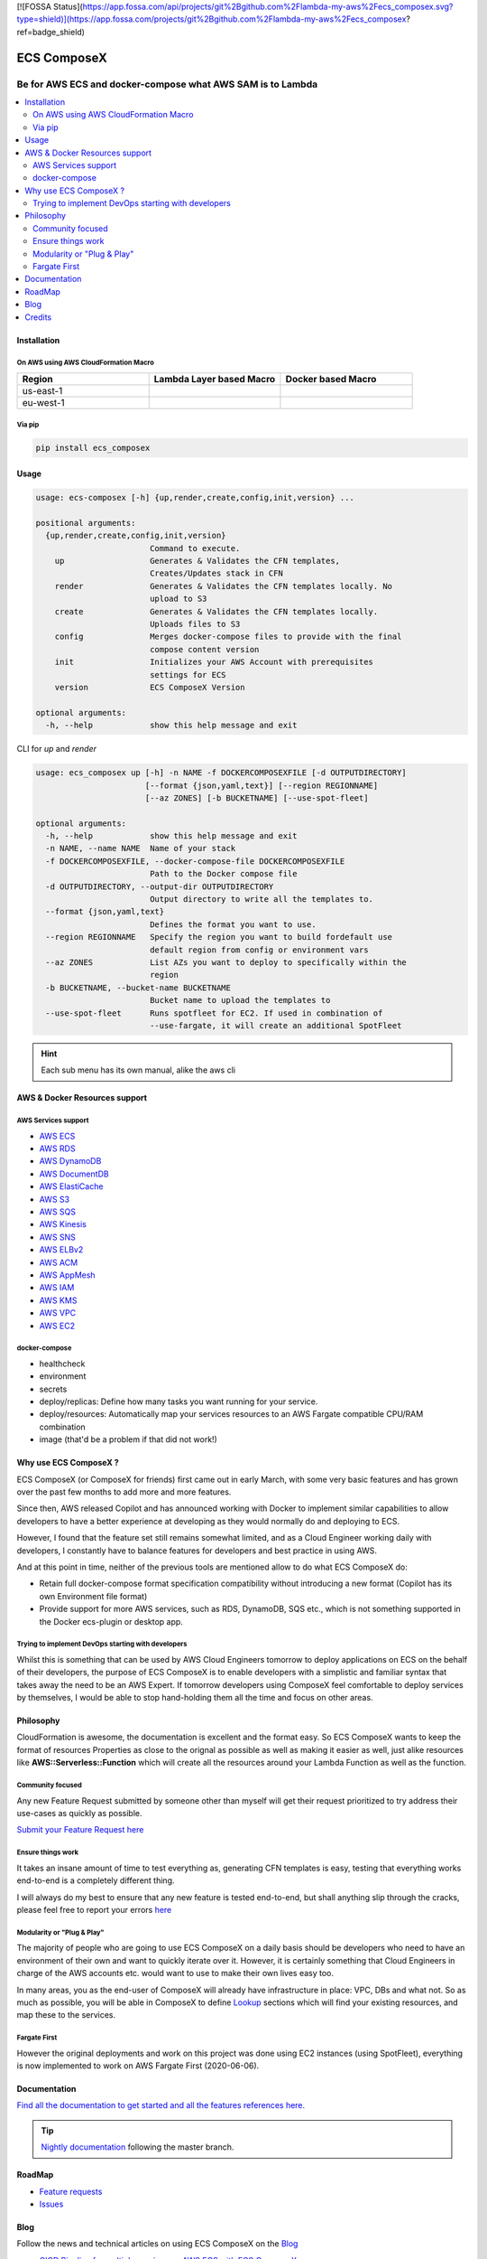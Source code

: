 [![FOSSA Status](https://app.fossa.com/api/projects/git%2Bgithub.com%2Flambda-my-aws%2Fecs_composex.svg?type=shield)](https://app.fossa.com/projects/git%2Bgithub.com%2Flambda-my-aws%2Fecs_composex?ref=badge_shield)

============
ECS ComposeX
============

|PYPI_VERSION| |PYPI_LICENSE|

|CODE_STYLE| |TDD| |BDD|

|QUALITY|

|BUILD|

----------------------------------------------------------------------------------------------------
Be for AWS ECS and docker-compose what AWS SAM is to Lambda
----------------------------------------------------------------------------------------------------

.. contents::
    :local:
    :depth: 2

Installation
============

On AWS using AWS CloudFormation Macro
--------------------------------------

.. list-table::
    :widths: 50 50 50
    :header-rows: 1

    * - Region
      - Lambda Layer based Macro
      - Docker based Macro
    * - us-east-1
      - |LAYER_US_EAST_1|
      - |DOCKER_US_EAST_1|
    * - eu-west-1
      - |LAYER_EU_WEST_1|
      - |DOCKER_EU_WEST_1|

.. |DOCKER_US_EAST_1| image:: https://s3.amazonaws.com/cloudformation-examples/cloudformation-launch-stack.png
    :target: https://console.aws.amazon.com/cloudformation/home?region=us-east-1#/stacks/new?stackName=compose-x-macro&templateURL=https://s3.eu-west-1.amazonaws.com/files.compose-x.io/macro/docker-macro.yaml

.. |DOCKER_EU_WEST_1| image:: https://s3.amazonaws.com/cloudformation-examples/cloudformation-launch-stack.png
    :target: https://console.aws.amazon.com/cloudformation/home?region=eu-west-1#/stacks/new?stackName=compose-x-macro&templateURL=https://s3.eu-west-1.amazonaws.com/files.compose-x.io/macro/docker-macro.yaml

.. |LAYER_US_EAST_1| image:: https://s3.amazonaws.com/cloudformation-examples/cloudformation-launch-stack.png
    :target: https://console.aws.amazon.com/cloudformation/home?region=us-east-1#/stacks/new?stackName=compose-x-macro&templateURL=https://s3.eu-west-1.amazonaws.com/files.compose-x.io/macro/layer-macro.yaml

.. |LAYER_EU_WEST_1| image:: https://s3.amazonaws.com/cloudformation-examples/cloudformation-launch-stack.png
    :target: https://console.aws.amazon.com/cloudformation/home?region=eu-west-1#/stacks/new?stackName=compose-x-macro&templateURL=https://s3.eu-west-1.amazonaws.com/files.compose-x.io/macro/layer-macro.yaml

Via pip
--------

.. code-block:: bash

    pip install ecs_composex


Usage
=====

.. code-block:: bash

    usage: ecs-composex [-h] {up,render,create,config,init,version} ...

    positional arguments:
      {up,render,create,config,init,version}
                            Command to execute.
        up                  Generates & Validates the CFN templates,
                            Creates/Updates stack in CFN
        render              Generates & Validates the CFN templates locally. No
                            upload to S3
        create              Generates & Validates the CFN templates locally.
                            Uploads files to S3
        config              Merges docker-compose files to provide with the final
                            compose content version
        init                Initializes your AWS Account with prerequisites
                            settings for ECS
        version             ECS ComposeX Version

    optional arguments:
      -h, --help            show this help message and exit



CLI for `up` and `render`

.. code-block:: bash

    usage: ecs_composex up [-h] -n NAME -f DOCKERCOMPOSEXFILE [-d OUTPUTDIRECTORY]
                           [--format {json,yaml,text}] [--region REGIONNAME]
                           [--az ZONES] [-b BUCKETNAME] [--use-spot-fleet]

    optional arguments:
      -h, --help            show this help message and exit
      -n NAME, --name NAME  Name of your stack
      -f DOCKERCOMPOSEXFILE, --docker-compose-file DOCKERCOMPOSEXFILE
                            Path to the Docker compose file
      -d OUTPUTDIRECTORY, --output-dir OUTPUTDIRECTORY
                            Output directory to write all the templates to.
      --format {json,yaml,text}
                            Defines the format you want to use.
      --region REGIONNAME   Specify the region you want to build fordefault use
                            default region from config or environment vars
      --az ZONES            List AZs you want to deploy to specifically within the
                            region
      -b BUCKETNAME, --bucket-name BUCKETNAME
                            Bucket name to upload the templates to
      --use-spot-fleet      Runs spotfleet for EC2. If used in combination of
                            --use-fargate, it will create an additional SpotFleet


.. hint::

    Each sub menu has its own manual, alike the aws cli



AWS & Docker Resources support
==============================

AWS Services support
---------------------

* `AWS ECS`_
* `AWS RDS`_
* `AWS DynamoDB`_
* `AWS DocumentDB`_
* `AWS ElastiCache`_
* `AWS S3`_
* `AWS SQS`_
* `AWS Kinesis`_
* `AWS SNS`_
* `AWS ELBv2`_
* `AWS ACM`_
* `AWS AppMesh`_
* `AWS IAM`_
* `AWS KMS`_
* `AWS VPC`_
* `AWS EC2`_


docker-compose
--------------

* healthcheck
* environment
* secrets
* deploy/replicas: Define how many tasks you want running for your service.
* deploy/resources: Automatically map your services resources to an AWS Fargate compatible CPU/RAM combination
* image (that'd be a problem if that did not work!)

Why use ECS ComposeX ?
======================

ECS ComposeX (or ComposeX for friends) first came out in early March, with some very basic features
and has grown over the past few months to add more and more features.

Since then, AWS released Copilot and has announced working with Docker to implement similar capabilities to allow
developers to have a better experience at developing as they would normally do and deploying to ECS.

However, I found that the feature set still remains somewhat limited, and as a Cloud Engineer working daily with developers,
I constantly have to balance features for developers and best practice in using AWS.

And at this point in time, neither of the previous tools are mentioned allow to do what ECS ComposeX do:

* Retain full docker-compose format specification compatibility without introducing
  a new format (Copilot has its own Environment file format)
* Provide support for more AWS services, such as RDS, DynamoDB, SQS etc.,
  which is not something supported in the Docker ecs-plugin or desktop app.


Trying to implement DevOps starting with developers
----------------------------------------------------

Whilst this is something that can be used by AWS Cloud Engineers tomorrow to deploy applications on ECS on the behalf
of their developers, the purpose of ECS ComposeX is to enable developers with a simplistic and familiar syntax that
takes away the need to be an AWS Expert. If tomorrow developers using ComposeX feel comfortable to deploy services
by themselves, I would be able to stop hand-holding them all the time and focus on other areas.


Philosophy
==========

CloudFormation is awesome, the documentation is excellent and the format easy. So ECS ComposeX wants to keep the format
of resources Properties as close to the orignal as possible as well as making it easier as well, just alike resources
like **AWS::Serverless::Function** which will create all the resources around your Lambda Function as well as the function.

Community focused
------------------

Any new Feature Request submitted by someone other than myself will get their request prioritized to try address their
use-cases as quickly as possible.

`Submit your Feature Request here <https://github.com/lambda-my-aws/ecs_composex/issues/new/choose>`_

Ensure things work
------------------

It takes an insane amount of time to test everything as, generating CFN templates is easy, testing that everything
works end-to-end is a completely different thing.

I will always do my best to ensure that any new feature is tested end-to-end, but shall anything slip through the cracks,
please feel free to report your errors `here <https://github.com/lambda-my-aws/ecs_composex/issues/new/choose>`_


Modularity or "Plug & Play"
---------------------------

The majority of people who are going to use ECS ComposeX on a daily basis should be developers who need to have an
environment of their own and want to quickly iterate over it. However, it is certainly something that Cloud Engineers
in charge of the AWS accounts etc. would want to use to make their own lives easy too.

In many areas, you as the end-user of ComposeX will already have infrastructure in place: VPC, DBs and what not.
So as much as possible, you will be able in ComposeX to define `Lookup`_ sections which will find your existing resources,
and map these to the services.

Fargate First
-------------

However the original deployments and work on this project was done using EC2 instances (using SpotFleet), everything
is now implemented to work on AWS Fargate First (2020-06-06).

Documentation
=============

`Find all the documentation to get started and all the features references here. <https://docs.ecs-composex.lambda-my-aws.io>`_

.. tip::

    `Nightly documentation <https://nightly.docs.ecs-composex.lambda-my-aws.io/>`_ following the master branch.


RoadMap
========

* `Feature requests <https://github.com/lambda-my-aws/ecs_composex/projects/2>`_
* `Issues <https://github.com/lambda-my-aws/ecs_composex/projects/3>`_


Blog
====

Follow the news and technical articles on using ECS ComposeX on the `Blog`_

* `CICD Pipeline for multiple services on AWS ECS with ECS ComposeX`_


Credits
=======

This package would not have been possible without the amazing job done by the AWS CloudFormation team!
This package would not have been possible without the amazing community around `Troposphere`_!
This package was created with Cookiecutter_ and the `audreyr/cookiecutter-pypackage`_ project template.

.. _Cookiecutter: https://github.com/audreyr/cookiecutter
.. _`audreyr/cookiecutter-pypackage`: https://github.com/audreyr/cookiecutter-pypackage
.. _`Mark Peek`: https://github.com/markpeek
.. _`AWS ECS CLI`: https://docs.aws.amazon.com/AmazonECS/latest/developerguide/ECS_CLI.html
.. _Troposphere: https://github.com/cloudtools/troposphere
.. _Blog: https://blog.ecs-composex.lambda-my-aws.io/
.. _Docker Compose: https://docs.docker.com/compose/
.. _ECS ComposeX: https://docs.ecs-composex.lambda-my-aws.io
.. _YAML Specifications: https://yaml.org/spec/
.. _Extensions fields:  https://docs.docker.com/compose/compose-file/#extension-fields
.. _ECS ComposeX Project: https://github.com/orgs/lambda-my-aws/projects/3
.. _CICD Pipeline for multiple services on AWS ECS with ECS ComposeX: https://blog.ecs-composex.lambda-my-aws.io/posts/cicd-pipeline-for-multiple-services-on-aws-ecs-with-ecs-composex/

.. _AWS ECS: https://docs.ecs-composex.lambda-my-aws.io/syntax/composex/ecs.html
.. _AWS VPC: https://docs.ecs-composex.lambda-my-aws.io/syntax/composex/vpc.html
.. _AWS RDS: https://docs.ecs-composex.lambda-my-aws.io/syntax/composex/rds.html
.. _AWS DynamoDB: https://docs.ecs-composex.lambda-my-aws.io/syntax/composex/dynamodb.html
.. _AWS DocumentDB: https://docs.ecs-composex.lambda-my-aws.io/syntax/composex/docdb.html
.. _AWS ACM: https://docs.ecs-composex.lambda-my-aws.io/syntax/composex/acm.html
.. _AWS ELBv2: https://docs.ecs-composex.lambda-my-aws.io/syntax/composex/elbv2.html
.. _AWS S3: https://docs.ecs-composex.lambda-my-aws.io/syntax/composex/s3.html
.. _AWS IAM: https://docs.ecs-composex.lambda-my-aws.io/syntax/composex/ecs.details/iam.html
.. _AWS Kinesis: https://docs.ecs-composex.lambda-my-aws.io/syntax/composex/kinesis.html
.. _AWS SQS: https://docs.ecs-composex.lambda-my-aws.io/syntax/composex/sqs.html
.. _AWS SNS: https://docs.ecs-composex.lambda-my-aws.io/syntax/composex/sns.html
.. _AWS KMS: https://docs.ecs-composex.lambda-my-aws.io/syntax/composex/kms.html
.. _AWS ElastiCache: https://docs.compose-x.io/syntax/composex/elasticache.html
.. _AWS EC2: https://nightly.docs.ecs-composex.lambda-my-aws.io/features.html#ec2-resources-for-ecs-cluster
.. _AWS AppMesh: https://nightly.docs.ecs-composex.lambda-my-aws.io/readme/appmesh.html

.. _Lookup: https://nightly.docs.ecs-composex.lambda-my-aws.io/syntax/composex/common.html#lookup

.. |BUILD| image:: https://codebuild.eu-west-1.amazonaws.com/badges?uuid=eyJlbmNyeXB0ZWREYXRhIjoidThwNXVIKzVvSnlXcUNVRzVlNE5wN0FiWE4rYzYvaHRNMEM0ZHMxeXRLMytSanhsckozVEN3L1Y5Szl5ZEdJVGxXVElyalZmaFVzR2tSbDBHeFI5cHBRPSIsIml2UGFyYW1ldGVyU3BlYyI6IlZkaml2d28wSGR1YU1xb2ciLCJtYXRlcmlhbFNldFNlcmlhbCI6MX0%3D&branch=master

.. |DOCS_BUILD| image:: https://readthedocs.org/projects/ecs-composex/badge/?version=latest
        :target: https://ecs-composex.readthedocs.io/en/latest/?badge=latest
        :alt: Documentation Status

.. |PYPI_VERSION| image:: https://img.shields.io/pypi/v/ecs_composex.svg
        :target: https://pypi.python.org/pypi/ecs_composex

.. |PYPI_DL| image:: https://img.shields.io/pypi/dm/ecs_composex
    :alt: PyPI - Downloads
    :target: https://pypi.python.org/pypi/ecs_composex

.. |PYPI_LICENSE| image:: https://img.shields.io/github/license/lambda-my-aws/ecs_composex
    :alt: GitHub
    :target: https://github.com/lambda-my-aws/ecs_composex/blob/master/LICENSE

.. |PYPI_PYVERS| image:: https://img.shields.io/pypi/pyversions/ecs_composex
    :alt: PyPI - Python Version
    :target: https://pypi.python.org/pypi/ecs_composex

.. |PYPI_WHEEL| image:: https://img.shields.io/pypi/wheel/ecs_composex
    :alt: PyPI - Wheel
    :target: https://pypi.python.org/pypi/ecs_composex

.. |CODE_STYLE| image:: https://img.shields.io/badge/codestyle-black-black
    :alt: CodeStyle
    :target: https://pypi.org/project/black/

.. |TDD| image:: https://img.shields.io/badge/tdd-pytest-black
    :alt: TDD with pytest
    :target: https://docs.pytest.org/en/latest/contents.html

.. |BDD| image:: https://img.shields.io/badge/bdd-behave-black
    :alt: BDD with Behave
    :target: https://behave.readthedocs.io/en/latest/

.. |BLOG_RELEASE| image:: https://codebuild.eu-west-1.amazonaws.com/badges?uuid=eyJlbmNyeXB0ZWREYXRhIjoicHZaQXFLNGYya3pzWExXM09ZTDZqbkU4cXZENzlZc2grQ0s5RXNxN0tYSXF6U3hJSkZWd3JqZkcrd29RUExmZGw1VXVsTTd6ckE4RjhSenl4QUtUY3I0PSIsIml2UGFyYW1ldGVyU3BlYyI6IjdleGRRTS9rbTRIUUY4TkoiLCJtYXRlcmlhbFNldFNlcmlhbCI6MX0%3D&branch=master

.. |QUALITY| image:: https://sonarcloud.io/api/project_badges/measure?project=lambda-my-aws_ecs_composex&metric=alert_status
    :alt: Code scan with SonarCloud
    :target: https://sonarcloud.io/dashboard?id=lambda-my-aws_ecs_composex


[![FOSSA Status](https://app.fossa.com/api/projects/git%2Bgithub.com%2Flambda-my-aws%2Fecs_composex.svg?type=large)](https://app.fossa.com/projects/git%2Bgithub.com%2Flambda-my-aws%2Fecs_composex?ref=badge_large)